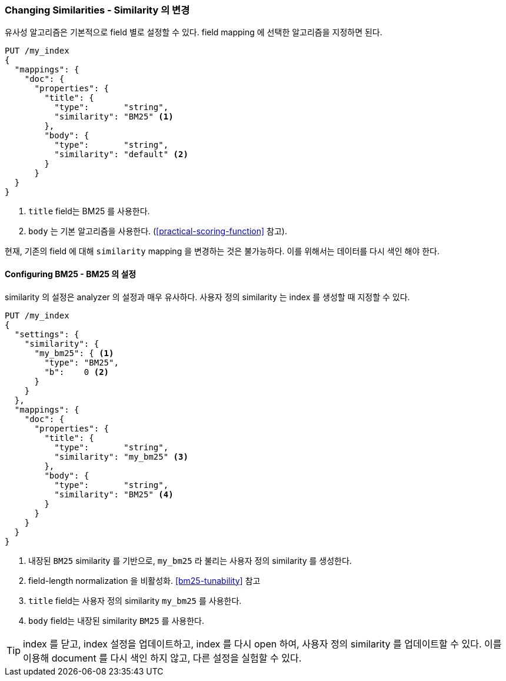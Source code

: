 [[changing-similarities]]
=== Changing Similarities - Similarity 의 변경

유사성 알고리즘은 기본적으로 field 별로 설정할 수 있다.
((("relevance", "controlling", "changing similarities")))
((("similarity algorithms", "changing on a per-field basis")))
field mapping 에 선택한 알고리즘을 지정하면 된다.((("mapping (types)", "specifying similarity algorithm")))

[source,json]
------------------------------
PUT /my_index
{
  "mappings": {
    "doc": {
      "properties": {
        "title": {
          "type":       "string",
          "similarity": "BM25" <1>
        },
        "body": {
          "type":       "string",
          "similarity": "default" <2>
        }
      }
  }
}
------------------------------
<1> `title` field는 BM25 를 사용한다.
<2> `body` 는 기본 알고리즘을 사용한다. (<<practical-scoring-function>> 참고).

현재, 기존의 field 에 대해 `similarity` mapping 을 변경하는 것은 불가능하다.
이를 위해서는 데이터를 다시 색인 해야 한다.

==== Configuring BM25 - BM25 의 설정

similarity 의 설정은 analyzer 의 설정과 매우 유사하다.
((("similarity algorithms", "configuring custom similarities")))((("BM25", "configuring")))
사용자 정의 similarity 는 index 를 생성할 때 지정할 수 있다.

[source,json]
------------------------------
PUT /my_index
{
  "settings": {
    "similarity": {
      "my_bm25": { <1>
        "type": "BM25",
        "b":    0 <2>
      }
    }
  },
  "mappings": {
    "doc": {
      "properties": {
        "title": {
          "type":       "string",
          "similarity": "my_bm25" <3>
        },
        "body": {
          "type":       "string",
          "similarity": "BM25" <4>
        }
      }
    }
  }
}
------------------------------
<1> 내장된 `BM25` similarity 를 기반으로, `my_bm25` 라 불리는 사용자 정의 similarity 를 생성한다.
<2> field-length normalization 을 비활성화. <<bm25-tunability>> 참고
<3> `title` field는 사용자 정의 similarity `my_bm25` 를 사용한다.
<4> `body` field는 내장된 similarity `BM25` 를 사용한다.

TIP: index 를 닫고, index 설정을 업데이트하고, index 를 다시 open 하여,
     사용자 정의 similarity 를 업데이트할 수 있다.
     이를 이용해 document 를 다시 색인 하지 않고, 다른 설정을 실험할 수 있다.
